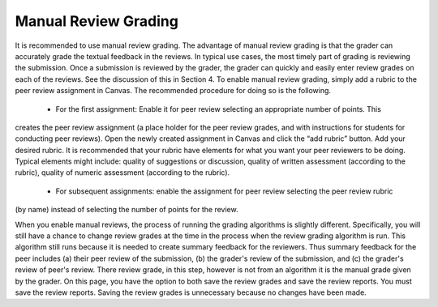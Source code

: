 Manual Review Grading
===========

It is recommended to use manual review grading. The advantage of manual review grading is that the
grader can accurately grade the textual feedback in the reviews. In typical use cases, the most timely part
of grading is reviewing the submission. Once a submission is reviewed by the grader, the grader can quickly
and easily enter review grades on each of the reviews. See the discussion of this in Section 4.
To enable manual review grading, simply add a rubric to the peer review assignment in Canvas. The
recommended procedure for doing so is the following.

    • For the first assignment: Enable it for peer review selecting an appropriate number of points. This
creates the peer review assignment (a place holder for the peer review grades, and with instructions
for students for conducting peer reviews). Open the newly created assignment in Canvas and click the
“add rubric” button. Add your desired rubric. It is recommended that your rubric have elements for
what you want your peer reviewers to be doing. Typical elements might include: quality of suggestions
or discussion, quality of written assessment (according to the rubric), quality of numeric assessment
(according to the rubric).
    • For subsequent assignments: enable the assignment for peer review selecting the peer review rubric
(by name) instead of selecting the number of points for the review.

When you enable manual reviews, the process of running the grading algorithms is slightly different.
Specifically, you will still have a chance to change review grades at the time in the process when the review
grading algorithm is run. This algorithm still runs because it is needed to create summary feedback for the
reviewers. Thus summary feedback for the peer includes (a) their peer review of the submission, (b) the
grader's review of the submission, and (c) the grader's review of peer's review. There review grade, in this
step, however is not from an algorithm it is the manual grade given by the grader. On this page, you have
the option to both save the review grades and save the review reports. You must save the review reports.
Saving the review grades is unnecessary because no changes have been made.